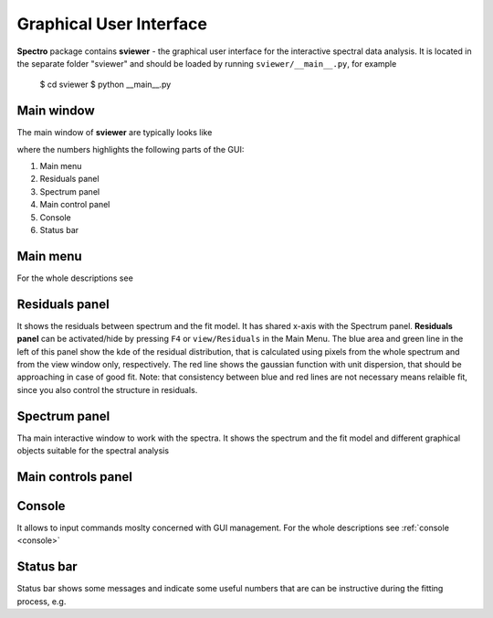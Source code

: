 Graphical User Interface
========================

**Spectro** package contains **sviewer** - the graphical user interface for the interactive spectral data analysis. It is located in the separate folder "sviewer" and 
should be loaded by running ``sviewer/__main__.py``, for example 

    $ cd sviewer
    $ python __main__.py


Main window
-----------
The main window of **sviewer** are typically looks like

.. image:: ./images/main.png

where the numbers highlights the following parts of the GUI:

1. Main menu
#. Residuals panel  
#. Spectrum panel    
#. Main control panel
#. Console
#. Status bar

Main menu
---------
For the whole descriptions see 

Residuals panel
--------------
It shows the residuals between spectrum and the fit model. It has shared x-axis with the Spectrum panel.  **Residuals panel** can be activated/hide by pressing ``F4`` or ``view/Residuals`` in the Main Menu. The blue area and green line in the left of this panel show the kde of the residual distribution, that is calculated using pixels from the whole spectrum and from the view window only, respectively. The red line shows the gaussian function with unit dispersion, that should be approaching in case of good fit. Note: that consistency between blue and red lines are not necessary means relaible fit, since you also control the structure in residuals. 

Spectrum panel
--------------
Tha main interactive window to work with the spectra. It shows the spectrum and the fit model and different graphical objects suitable for the spectral analysis


Main controls panel
-------------------

Console
-------
It allows to input commands moslty concerned with GUI management. For the whole descriptions see :ref:`console <console>`

Status bar
----------
Status bar shows some messages and indicate some useful numbers that are can be instructive during the fitting process, e.g. 
